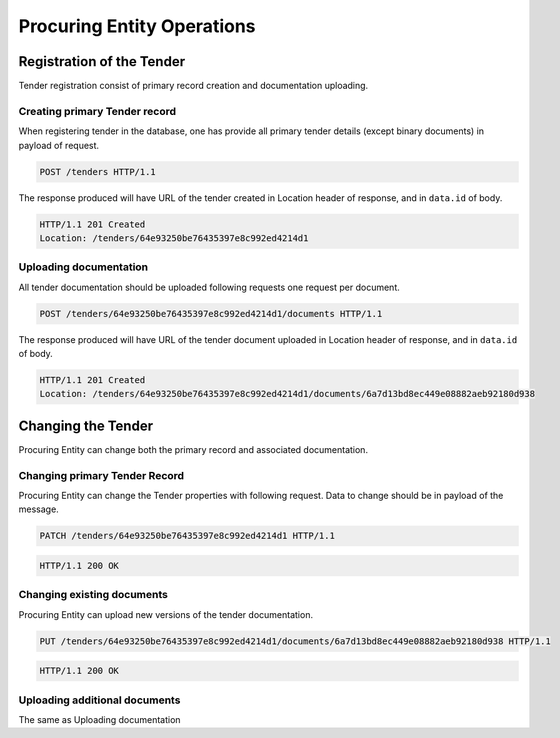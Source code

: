 .. Kicking page rebuild 2014-10-30 17:00:08
.. _procuring:

Procuring Entity Operations
===========================

Registration of the Tender
--------------------------
Tender registration consist of primary record creation and documentation uploading.

Creating primary Tender record
~~~~~~~~~~~~~~~~~~~~~~~~~~~~~~
When registering tender in the database, one has provide all primary tender details (except binary documents) in payload of request.
   
.. sourcecode:: http

  POST /tenders HTTP/1.1

The response produced will have URL of the tender created in Location header of response, and in ``data.id`` of body.
  
.. sourcecode:: http

  HTTP/1.1 201 Created
  Location: /tenders/64e93250be76435397e8c992ed4214d1

Uploading documentation
~~~~~~~~~~~~~~~~~~~~~~~
All tender documentation should be uploaded following requests one request per document.

.. sourcecode:: http

  POST /tenders/64e93250be76435397e8c992ed4214d1/documents HTTP/1.1

The response produced will have URL of the tender document uploaded in Location header of response, and in ``data.id`` of body.

.. sourcecode:: http

  HTTP/1.1 201 Created
  Location: /tenders/64e93250be76435397e8c992ed4214d1/documents/6a7d13bd8ec449e08882aeb92180d938

Changing the Tender
-------------------
Procuring Entity can change both the primary record and associated documentation. 

.. If Tenders state does not allow such change the request will fail with Unauthorized response.

Changing primary Tender Record
~~~~~~~~~~~~~~~~~~~~~~~~~~~~~~
Procuring Entity can change the Tender properties with following request. Data to change should be in payload of the message.

.. sourcecode:: http

  PATCH /tenders/64e93250be76435397e8c992ed4214d1 HTTP/1.1

.. sourcecode:: http

  HTTP/1.1 200 OK

Changing existing documents
~~~~~~~~~~~~~~~~~~~~~~~~~~~
Procuring Entity can upload new versions of the tender documentation. 

.. sourcecode:: http

  PUT /tenders/64e93250be76435397e8c992ed4214d1/documents/6a7d13bd8ec449e08882aeb92180d938 HTTP/1.1

.. sourcecode:: http

  HTTP/1.1 200 OK

Uploading additional documents
~~~~~~~~~~~~~~~~~~~~~~~~~~~~~~
The same as Uploading documentation

